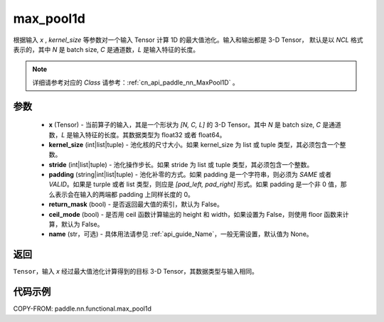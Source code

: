 .. _cn_api_paddle_nn_functional_max_pool1d:


max_pool1d
-------------------------------

.. py:function:: paddle.nn.functional.max_pool1d(x, kernel_size, stride=None, padding=0, return_mask=False, ceil_mode=False, name=None)

根据输入 `x` , `kernel_size` 等参数对一个输入 Tensor 计算 1D 的最大值池化。输入和输出都是 3-D Tensor，
默认是以 `NCL` 格式表示的，其中 `N` 是 batch size, `C` 是通道数，`L` 是输入特征的长度。

.. note::
   详细请参考对应的 `Class` 请参考：:ref:`cn_api_paddle_nn_MaxPool1D` 。


参数
:::::::::
    - **x** (Tensor) - 当前算子的输入，其是一个形状为 `[N, C, L]` 的 3-D Tensor。其中 `N` 是 batch size, `C` 是通道数，`L` 是输入特征的长度。其数据类型为 float32 或者 float64。
    - **kernel_size** (int|list|tuple) - 池化核的尺寸大小。如果 kernel_size 为 list 或 tuple 类型，其必须包含一个整数。
    - **stride** (int|list|tuple) - 池化操作步长。如果 stride 为 list 或 tuple 类型，其必须包含一个整数。
    - **padding** (string|int|list|tuple) - 池化补零的方式。如果 padding 是一个字符串，则必须为 `SAME` 或者 `VALID`。如果是 turple 或者 list 类型，则应是 `[pad_left, pad_right]` 形式。如果 padding 是一个非 0 值，那么表示会在输入的两端都 padding 上同样长度的 0。
    - **return_mask** (bool) - 是否返回最大值的索引，默认为 False。
    - **ceil_mode** (bool) - 是否用 ceil 函数计算输出的 height 和 width，如果设置为 False，则使用 floor 函数来计算，默认为 False。
    - **name** (str，可选) - 具体用法请参见 :ref:`api_guide_Name`，一般无需设置，默认值为 None。




返回
:::::::::
``Tensor``，输入 `x` 经过最大值池化计算得到的目标 3-D Tensor，其数据类型与输入相同。


代码示例
:::::::::

COPY-FROM: paddle.nn.functional.max_pool1d
